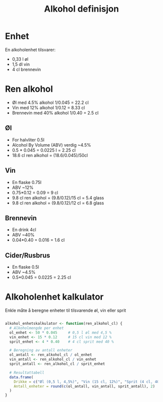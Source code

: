 #+Title: Alkohol definisjon

* Enhet
En alkoholenhet tilsvarer:
- 0,33 l øl
- 1,5 dl vin
- 4 cl brennevin

* Ren alkohol
- Øl med 4.5% alkohol 1/0.045 = 22.2 cl
- Vin med 12% alkohol 1/0.12 = 8.33 cl
- Brennevin med 40% alkohol 1/0.40 = 2.5 cl

** Øl
- For halvliter 0.5l
- Alcohol By Volume (ABV) verdig ~4.5%
- 0.5 * 0.045 = 0.0225 l = 2.25 cl
- 18.6 cl ren alkohol = (18.6/0.045)/50cl
** Vin
- En flaske 0.75l
- ABV ~12%
- 0.75*0.12 = 0.09 = 9 cl
- 9.8 cl ren alkohol = (9.8/0.12)/15 cl = 5.4 glass
- 9.8 cl ren alkohol = (9.8/0.12)/12 cl = 6.8 glass
** Brennevin
- En drink  4cl
- ABV ~40%
- 0.04*0.40 = 0.016 = 1.6 cl
** Cider/Rusbrus
- En flaske 0.5l
- ABV ~4.5%
- 0.5*0.045 = 0.0225 = 2.25 cl

* Alkoholenhet kalkulator

Enkle måte å beregne enheter til tilsvarende øl, vin eller sprit

#+begin_src r

alkohol_enhetskalkulator <- function(ren_alkohol_cl) {
  # Alkoholmengde per enhet
  ol_enhet <- 50 * 0.045     # 0,5 l øl med 4,5 %
  vin_enhet <- 15 * 0.12     # 15 cl vin med 12 %
  sprit_enhet <- 4 * 0.40    # 4 cl sprit med 40 %

  # Beregning av antall enheter
  ol_antall <- ren_alkohol_cl / ol_enhet
  vin_antall <- ren_alkohol_cl / vin_enhet
  sprit_antall <- ren_alkohol_cl / sprit_enhet

  # Resultattabell
  data.frame(
    Drikke = c("Øl (0,5 l, 4,5%)", "Vin (15 cl, 12%)", "Sprit (4 cl, 40%)"),
    Antall_enheter = round(c(ol_antall, vin_antall, sprit_antall), 2)
  )
}

#+end_src
